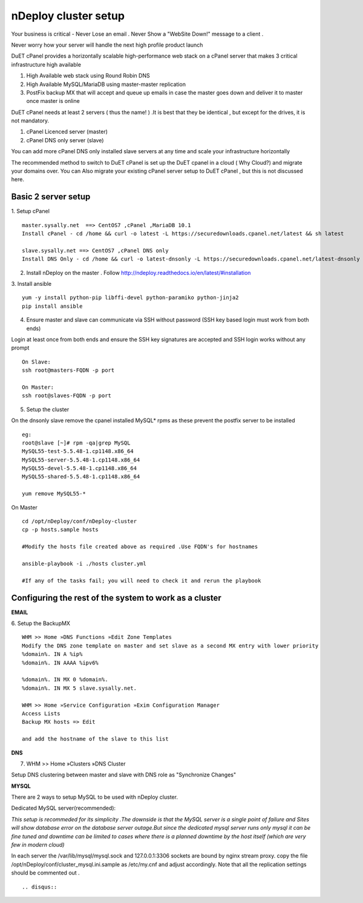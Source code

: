 nDeploy cluster setup
=====================

Your business is critical - Never Lose an email . Never Show a "WebSite Down!" message to a client .

Never worry how your server will handle the next high profile product launch

DuET cPanel provides a horizontally scalable high-performance web stack on a cPanel server that makes 3 critical infrastructure high available

1. High Available web stack using Round Robin DNS

2. High Available MySQL/MariaDB using master-master replication

3. PostFix backup MX that will accept and queue up emails in case the master goes down and deliver it to master once master is online

DuET cPanel needs at least 2 servers ( thus the name! ) .It is best that they be identical , but except for the drives, it is not mandatory.

1. cPanel Licenced server (master)

2. cPanel DNS only server (slave)

You can add more cPanel DNS only installed slave servers at any time and scale your infrastructure horizontally

The recommended method to switch to DuET cPanel is set up the DuET cpanel in a cloud ( Why Cloud?) and migrate your domains over. You can Also migrate your existing cPanel server setup to DuET cPanel , but this is not discussed here.


Basic 2 server setup
---------------------

1. Setup cPanel
::

  master.sysally.net  ==> CentOS7 ,cPanel ,MariaDB 10.1
  Install cPanel - cd /home && curl -o latest -L https://securedownloads.cpanel.net/latest && sh latest

  slave.sysally.net ==> CentOS7 ,cPanel DNS only
  Install DNS Only - cd /home && curl -o latest-dnsonly -L https://securedownloads.cpanel.net/latest-dnsonly && sh latest-dnsonly

2. Install nDeploy on the master . Follow http://ndeploy.readthedocs.io/en/latest/#installation

3. Install ansible
::

  yum -y install python-pip libffi-devel python-paramiko python-jinja2
  pip install ansible

4. Ensure master and slave can communicate via SSH without password (SSH key based login must work from both ends)

Login at least once from both ends and ensure the SSH key signatures are accepted and SSH login works without any prompt
::

  On Slave:
  ssh root@masters-FQDN -p port

  On Master:
  ssh root@slaves-FQDN -p port

5. Setup the cluster

On the dnsonly slave remove the cpanel installed MySQL* rpms as these prevent the postfix server to be installed
::

  eg:
  root@slave [~]# rpm -qa|grep MySQL
  MySQL55-test-5.5.48-1.cp1148.x86_64
  MySQL55-server-5.5.48-1.cp1148.x86_64
  MySQL55-devel-5.5.48-1.cp1148.x86_64
  MySQL55-shared-5.5.48-1.cp1148.x86_64

  yum remove MySQL55-*

On Master
::

  cd /opt/nDeploy/conf/nDeploy-cluster
  cp -p hosts.sample hosts

  #Modify the hosts file created above as required .Use FQDN's for hostnames

  ansible-playbook -i ./hosts cluster.yml

  #If any of the tasks fail; you will need to check it and rerun the playbook


Configuring the rest of the system to work as a cluster
-------------------------------------------------------

**EMAIL**

6. Setup the BackupMX
::

  WHM >> Home »DNS Functions »Edit Zone Templates
  Modify the DNS zone template on master and set slave as a second MX entry with lower priority
  %domain%. IN A %ip%
  %domain%. IN AAAA %ipv6%

  %domain%. IN MX 0 %domain%.
  %domain%. IN MX 5 slave.sysally.net.

  WHM >> Home »Service Configuration »Exim Configuration Manager
  Access Lists
  Backup MX hosts => Edit

  and add the hostname of the slave to this list

**DNS**

7. WHM >> Home »Clusters »DNS Cluster

Setup DNS clustering between master and slave with DNS role as "Synchronize Changes"

**MYSQL**

There are 2 ways to setup MySQL to be used with nDeploy cluster.

Dedicated MySQL server(recommended):

*This setup is recommeded for its simplicity .The downside is that the MySQL server is a*
*single point of failure and Sites will show database error on the database server outage.But*
*since the dedicated mysql server runs only mysql it can be fine tuned and downtime can be limited*
*to cases where there is a planned downtime by the host itself (which are very few in modern cloud)*

In each server the /var/lib/mysql/mysql.sock and 127.0.0.1:3306 sockets are bound by nginx stream proxy.
copy the file   /opt/nDeploy/conf/cluster_mysql.ini.sample as /etc/my.cnf and adjust accordingly.
Note that all the replication settings should be commented out .

::

.. disqus::
